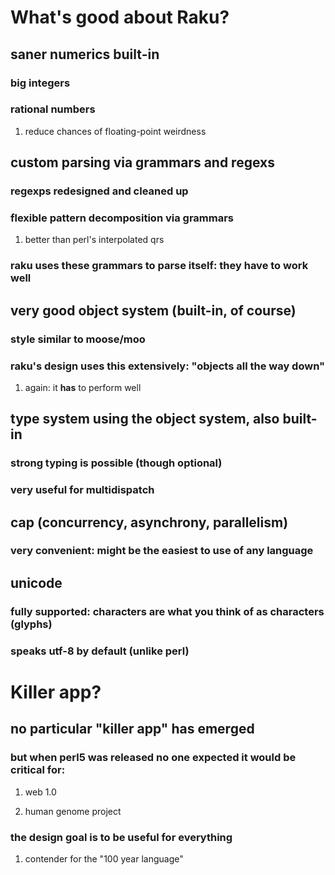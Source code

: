 * What's good about Raku?
** saner numerics built-in
*** big integers 
*** rational numbers
****  reduce chances of floating-point weirdness
** custom parsing via grammars and regexs
*** regexps redesigned and cleaned up
*** flexible pattern decomposition via grammars
**** better than perl's interpolated qrs
*** raku uses these grammars to parse itself: they *have* to work well
** very good object system (built-in, of course)
*** style similar to moose/moo
*** raku's design uses this extensively: "objects all the way down"
**** again: it *has* to perform well
** type system using the object system, also built-in
*** strong typing is possible (though optional)
*** very useful for multidispatch
** cap (concurrency, asynchrony, parallelism)
*** very convenient: might be the easiest to use of any language
** unicode
*** fully supported: characters are what you think of as characters (glyphs)
*** speaks utf-8 by default (unlike perl)
* Killer app?
** no particular "killer app" has emerged
*** but when perl5 was released no one expected it would be critical for:
**** web 1.0
**** human genome project
*** the design goal is to be useful for everything
**** contender for the "100 year language"

